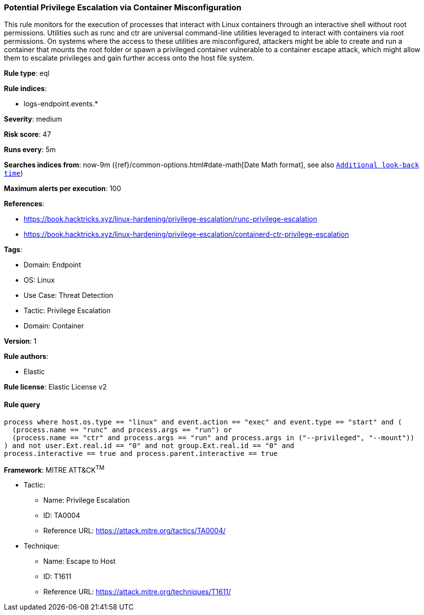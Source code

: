 [[prebuilt-rule-8-10-1-potential-privilege-escalation-via-container-misconfiguration]]
=== Potential Privilege Escalation via Container Misconfiguration

This rule monitors for the execution of processes that interact with Linux containers through an interactive shell without root permissions. Utilities such as runc and ctr are universal command-line utilities leveraged to interact with containers via root permissions. On systems where the access to these utilities are misconfigured, attackers might be able to create and run a container that mounts the root folder or spawn a privileged container vulnerable to a container escape attack, which might allow them to escalate privileges and gain further access onto the host file system.

*Rule type*: eql

*Rule indices*: 

* logs-endpoint.events.*

*Severity*: medium

*Risk score*: 47

*Runs every*: 5m

*Searches indices from*: now-9m ({ref}/common-options.html#date-math[Date Math format], see also <<rule-schedule, `Additional look-back time`>>)

*Maximum alerts per execution*: 100

*References*: 

* https://book.hacktricks.xyz/linux-hardening/privilege-escalation/runc-privilege-escalation
* https://book.hacktricks.xyz/linux-hardening/privilege-escalation/containerd-ctr-privilege-escalation

*Tags*: 

* Domain: Endpoint
* OS: Linux
* Use Case: Threat Detection
* Tactic: Privilege Escalation
* Domain: Container

*Version*: 1

*Rule authors*: 

* Elastic

*Rule license*: Elastic License v2


==== Rule query


[source, js]
----------------------------------
process where host.os.type == "linux" and event.action == "exec" and event.type == "start" and (
  (process.name == "runc" and process.args == "run") or
  (process.name == "ctr" and process.args == "run" and process.args in ("--privileged", "--mount"))
) and not user.Ext.real.id == "0" and not group.Ext.real.id == "0" and 
process.interactive == true and process.parent.interactive == true

----------------------------------

*Framework*: MITRE ATT&CK^TM^

* Tactic:
** Name: Privilege Escalation
** ID: TA0004
** Reference URL: https://attack.mitre.org/tactics/TA0004/
* Technique:
** Name: Escape to Host
** ID: T1611
** Reference URL: https://attack.mitre.org/techniques/T1611/
